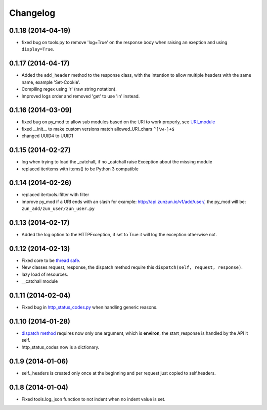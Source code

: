 Changelog
=========

0.1.18 (2014-04-19)
...................

* fixed bug on tools.py to remove 'log=True' on the response body when raising
  an exeption and using ``display=True``.

0.1.17 (2014-04-17)
...................

* Added the ``add_header`` method to the response class, with the intention to
  allow multiple headers with the same name, example 'Set-Cookie'.
* Compiling regex using 'r' (raw string notation).
* Improved logs order and removed 'get' to use 'in' instead.


0.1.16 (2014-03-09)
...................

* fixed bug on py_mod to allow sub modules based on the URI to work properly,
  see `URI_module </en/latest/resource/URI_module.html>`_
* fixed __init__ to make custom versions match allowed_URI_chars ``^[\w-]+$``
* changed UUID4 to UUID1

0.1.15 (2014-02-27)
...................

* log when trying to load the _catchall, if no _catchall raise Exception about
  the missing module
* replaced iteritems with items() to be Python 3 compatible

0.1.14 (2014-02-26)
...................

* replaced itertools.ifilter with filter
* improve py_mod if a URI ends with an slash for example:
  http://api.zunzun.io/v1/add/user/, the py_mod will be:
  ``zun_add/zun_user/zun_user.py``

0.1.13 (2014-02-17)
...................

* Added the log option to the HTTPException, if set to True it will log the
  exception otherwise not.

0.1.12 (2014-02-13)
...................

* Fixed core to be `thread safe <http://en.wikipedia.org/wiki/Thread_safety>`_.
* New classes request, response, the dispatch method require this ``dispatch(self, request, response)``.
* lazy load of resources.
* __catchall module


0.1.11 (2014-02-04)
...................

* Fixed bug in `http_status_codes.py <https://github.com/nbari/zunzuncito/blob/master/zunzuncito/http_status_codes.py>`_ when handling generic reasons.

0.1.10 (2014-01-28)
...................

* `dispatch method </en/latest/resource/dispatch_method.html>`_ requires now only one argument, which is **environ**, the start_response is handled by the API it self.
* http_status_codes now is a dictionary.

0.1.9 (2014-01-06)
..................

* self._headers is created only once at the beginning and per request just
  copied to self.headers.

0.1.8 (2014-01-04)
..................

* Fixed tools.log_json function to not indent when no indent value is set.
